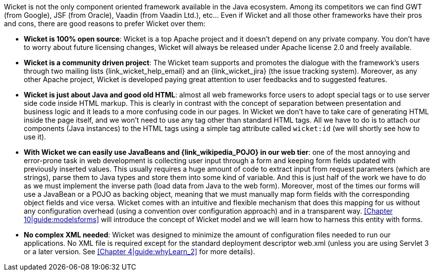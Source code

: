 Wicket is not the only component oriented framework available in the Java ecosystem. Among its competitors we can find GWT (from Google), JSF (from Oracle), Vaadin (from Vaadin Ltd.), etc... Even if Wicket and all those other frameworks have their pros and cons, there are good reasons to prefer Wicket over them:

* *Wicket is 100% open source*:
Wicket is a top Apache project and it doesn't depend on any private company.
You don't have to worry about future licensing changes,
Wicket will always be released under Apache license 2.0 and freely available.

* *Wicket is a community driven project*:
The Wicket team supports and promotes the dialogue with the framework's users
through two mailing lists {link_wicket_help_email}
and an {link_wicket_jira} (the issue tracking system).
Moreover, as any other Apache project,
Wicket is developed paying great attention to user feedbacks and to suggested features.

* *Wicket is just about Java and good old HTML*:
almost all web frameworks force users to adopt special tags or to use server side code inside HTML markup.
This is clearly in contrast with the concept of separation between presentation
and business logic and it leads to a more confusing code in our pages.
In Wicket we don't have to take care of generating HTML inside the page itself,
and we won't need to use any tag other than standard HTML tags.
All we have to do is to attach our components (Java instances) to the HTML tags
using a simple tag attribute called `wicket:id` (we will shortly see how to use it).

* *With Wicket we can easily use JavaBeans and {link_wikipedia_POJO}
in our web tier*:
one of the most annoying and error-prone task in web development is collecting user input
through a form and keeping form fields updated with previously inserted values.
This usually requires a huge amount of code to extract input from request parameters
(which are strings), parse them to Java types and store them into some kind of variable.
And this is just half of the work we have to do as we must implement the inverse path
(load data from Java to the web form).
Moreover, most of the times our forms will use a JavaBean or a POJO as backing object,
meaning that we must manually map form fields with the corresponding object fields and vice versa.
Wicket comes with an intuitive and flexible mechanism that does this mapping for us
without any configuration overhead (using a convention over configuration approach)
and in a transparent way. <<Chapter 10|guide:modelsforms>> will introduce the concept
of Wicket model and we will learn how to harness this entity with forms.

* *No complex XML needed*:
Wicket was designed to minimize the amount of configuration files needed to run our applications.
No XML file is required except for the standard deployment descriptor web.xml
(unless you are using Servlet 3 or a later version. See <<Chapter 4|guide:whyLearn_2>> for more details).
